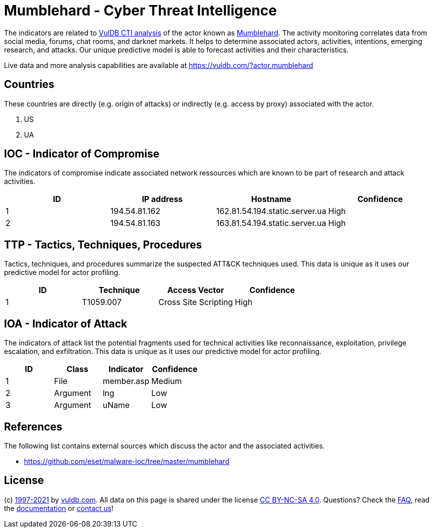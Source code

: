 = Mumblehard - Cyber Threat Intelligence

The indicators are related to https://vuldb.com/?doc.cti[VulDB CTI analysis] of the actor known as https://vuldb.com/?actor.mumblehard[Mumblehard]. The activity monitoring correlates data from social media, forums, chat rooms, and darknet markets. It helps to determine associated actors, activities, intentions, emerging research, and attacks. Our unique predictive model is able to forecast activities and their characteristics.

Live data and more analysis capabilities are available at https://vuldb.com/?actor.mumblehard

== Countries

These countries are directly (e.g. origin of attacks) or indirectly (e.g. access by proxy) associated with the actor.

. US
. UA

== IOC - Indicator of Compromise

The indicators of compromise indicate associated network ressources which are known to be part of research and attack activities.

[options="header"]
|========================================
|ID|IP address|Hostname|Confidence
|1|194.54.81.162|162.81.54.194.static.server.ua|High
|2|194.54.81.163|163.81.54.194.static.server.ua|High
|========================================

== TTP - Tactics, Techniques, Procedures

Tactics, techniques, and procedures summarize the suspected ATT&CK techniques used. This data is unique as it uses our predictive model for actor profiling.

[options="header"]
|========================================
|ID|Technique|Access Vector|Confidence
|1|T1059.007|Cross Site Scripting|High
|========================================

== IOA - Indicator of Attack

The indicators of attack list the potential fragments used for technical activities like reconnaissance, exploitation, privilege escalation, and exfiltration. This data is unique as it uses our predictive model for actor profiling.

[options="header"]
|========================================
|ID|Class|Indicator|Confidence
|1|File|member.asp|Medium
|2|Argument|lng|Low
|3|Argument|uName|Low
|========================================

== References

The following list contains external sources which discuss the actor and the associated activities.

* https://github.com/eset/malware-ioc/tree/master/mumblehard

== License

(c) https://vuldb.com/?doc.changelog[1997-2021] by https://vuldb.com/?doc.about[vuldb.com]. All data on this page is shared under the license https://creativecommons.org/licenses/by-nc-sa/4.0/[CC BY-NC-SA 4.0]. Questions? Check the https://vuldb.com/?doc.faq[FAQ], read the https://vuldb.com/?doc[documentation] or https://vuldb.com/?contact[contact us]!
